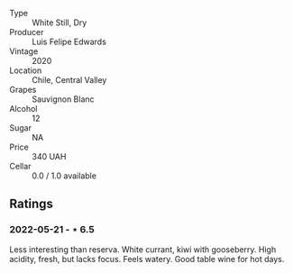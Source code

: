 #+attr_html: :class wine-main-image
[[file:/images/fe/706fbf-c139-4372-98b7-afe4249f0ce1/2022-05-22-20-24-42-1A33CF7F-74E0-47AA-AE1D-FA27B97BDBAE-1-105-c.jpeg]]

- Type :: White Still, Dry
- Producer :: Luis Felipe Edwards
- Vintage :: 2020
- Location :: Chile, Central Valley
- Grapes :: Sauvignon Blanc
- Alcohol :: 12
- Sugar :: NA
- Price :: 340 UAH
- Cellar :: 0.0 / 1.0 available

** Ratings

*** 2022-05-21 - ⋆ 6.5

Less interesting than reserva. White currant, kiwi with gooseberry. High acidity, fresh, but lacks focus. Feels watery. Good table wine for hot days.

